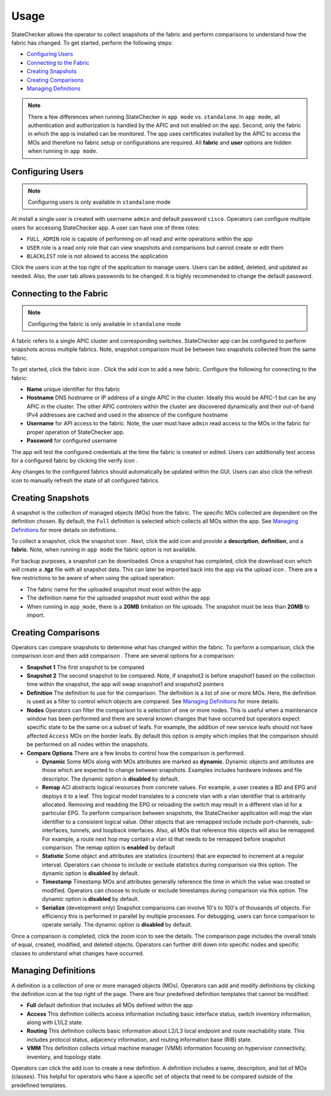 Usage
=====

StateChecker allows the operator to collect snapshots of the fabric and perform comparisons to 
understand how the fabric has changed. To get started, perform the following steps:

- `Configuring Users`_
- `Connecting to the Fabric`_
- `Creating Snapshots`_
- `Creating Comparisons`_
- `Managing Definitions`_

.. note:: There a few differences when running StateChecker in ``app mode`` vs. ``standalone``. 
    In ``app mode``, all authentication and authorization is handled by the APIC and not enabled 
    on the app.  Second, only the fabric in which the app is installed can be monitored. The app 
    uses certificates installed by the APIC to access the MOs and therefore no fabric setup or 
    configurations are required. All **fabric** and **user** options are hidden when running in 
    ``app mode``.

Configuring Users
^^^^^^^^^^^^^^^^^

.. note:: Configuring users is only available in ``standalone`` mode

At install a single user is created with username ``admin`` and default password ``cisco``.
Operators can configure multiple users for accessing StateChecker app. A user can have one of three
roles:

- ``FULL_ADMIN`` role is capable of performing on all read and write operations within the app
- ``USER`` role is a read only role that can view snapshots and comparisons but cannot create or 
  edit them
- ``BLACKLIST`` role is not allowed to access the application

Click the users icon |icon_users| at the top right of the application to manage users.  Users can 
be added, deleted, and updated as needed. Also, the user tab allows passwords to be changed. It is 
highly recommended to change the default password.

Connecting to the Fabric
^^^^^^^^^^^^^^^^^^^^^^^^

.. note:: Configuring the fabric is only available in ``standalone`` mode

A fabric refers to a single APIC cluster and corresponding switches.  StateChecker app can be 
configured to perform snapshots across multiple fabrics.  Note, snapshot comparison must be between
two snapshots collected from the same fabric.

To get started, click the fabric icon |icon_fabric|. Click the add icon |icon_add| to add a new 
fabric. Configure the following for connecting to the fabric:

- **Name** 
  unique identifier for this fabric
- **Hostname** 
  DNS hostname or IP address of a single APIC in the cluster. Ideally this would be 
  APIC-1 but can be any APIC in the cluster. The other APIC controlers within the cluster are 
  discovered dynamically and their out-of-band IPv4 addresses are cached and used in the absence of 
  the configure hostname
- **Username** 
  for API access to the fabric.  Note, the user must have ``admin`` read
  access to the MOs in the fabric for proper operation of StateChecker app.
- **Password** for configured username

The app will test the configured credentials at the time the fabric is created or edited. Users can
additionally test access for a configured fabric by clicking the verify icon |icon_verify|.

Any changes to the configured fabrics should automatically be updated within the GUI. Users can also
click the refresh icon |icon_refresh| to manually refresh the state of all configured fabrics.


Creating Snapshots
^^^^^^^^^^^^^^^^^^

A snapshot is the collection of managed objects (MOs) from the fabric. The specific MOs collected 
are dependent on the definition chosen. By default, the ``Full`` definition is selected which 
collects all MOs within the app. See `Managing Definitions`_ for more details on definitions.

To collect a snapshot, click the snapshot icon |icon_snapshot|.  Next, click the add icon |icon_add| 
and provide a **description**, **definition**, and a **fabric**. Note, when running in ``app mode`` 
the fabric option is not available.

For backup purposes, a snapshot can be downloaded. Once a snapshot has completed, click the 
download icon |icon_download| which will create a **.tgz** file with all snapshot data. This can 
later be imported back into the app via the upload icon |icon_upload|.  There are a few restrictions
to be aware of when using the upload operation:

- The fabric name for the uploaded snapshot must exist within the app
- The definition name for the uploaded snapshot must exist within the app
- When running in ``app_mode``, there is a **20MB** limitation on file uploads. The snapshot must be
  less than **20MB** to import.

Creating Comparisons
^^^^^^^^^^^^^^^^^^^^^

Operators can compare snapshots to determine what has changed within the fabric.  To perform a 
comparison, click the comparison icon |icon_comparison| and then add comparison |icon_add|. There
are several options for a comparison:

- **Snapshot 1**
  The first snapshot to be compared
- **Snapshot 2**
  The second snapshot to be compared.  Note, if snapshot2 is before snapshot1 based on the
  collection time within the snapshot, the app will swap snapshot1 and snapshot2 pointers
- **Definition**
  The definition to use for the comparison. The definition is a list of one or more MOs. Here,
  the definition is used as a filter to control which objects are compared.
  See `Managing Definitions`_ for more details.
- **Nodes**
  Operators can filter the comparison to a selection of one or more nodes. This is useful when a
  maintenance window has been performed and there are several known changes that have occurred but
  operators expect specific state to be the same on a subset of leafs.  For example, the addition
  of new service leafs should not have affected ``Access`` MOs on the border leafs.
  By default this option is empty which implies that the comparison should be performed on all
  nodes within the snapshots.
- **Compare Options**
  There are a few knobs to control how the comparison is performed.

  + **Dynamic**
    Some MOs along with MOs attributes are marked as **dynamic**.  Dynamic objects and attributes 
    are those which are expected to change between snapshots.  Examples includes hardware indexes
    and file descriptor. 
    The dynamic option is **disabled** by default.

  + **Remap**
    ACI abstracts logical resources from concrete values. For example, a user creates a 
    BD and EPG and deploys it to a leaf. This logical model translates to a concrete vlan with a 
    vlan identifier that is arbitrarily allocated. Removing and readding the EPG or reloading the
    switch may result in a different vlan id for a particular EPG.  To perform comparison between
    snapshots, the StateChecker application will map the vlan identifier to a consistent logical
    value.  Other objects that are remapped include include port-channels, sub-interfaces, tunnels,
    and loopback interfaces.  Also, all MOs that reference this objects will also be remapped. For
    example, a route next hop may contain a vlan id that needs to be remapped before snapshot
    comparison.
    The remap option is **enabled** by default

  + **Statistic**
    Some object and attributes are statistics (counters) that are expected to increment at a regular
    interval. Operators can choose to include or exclude statistics during comparison via this 
    option.
    The dynamic option is **disabled** by default.

  + **Timestamp**
    Timestamp MOs and attributes generally reference the time in which the value was created or 
    modified. Operators can choose to include or exclude timestamps during comparison via this
    option.
    The dynamic option is **disabled** by default.

  + **Serialize**
    (development only)
    Snapshot comparisons can involve 10's to 100's of thousands of objects. For efficiency this is
    performed in parallel by multiple processes.  For debugging, users can force comparison to 
    operate serially. 
    The dynamic option is **disabled** by default.

Once a comparison is completed, click the zoom icon |icon_search| to see the details. The comparison
page includes the overall totals of equal, created, modified, and deleted objects. Operators can
further drill down into specific nodes and specific classes to understand what changes have
occurred.  

|compare_example_1|

Managing Definitions
^^^^^^^^^^^^^^^^^^^^

A definition is a collection of one or more managed objects (MOs). Operators can add and modify 
definitions by clicking the definition icon |icon_edit| at the top right of the page. There are 
four predefined definition templates that cannot be modified:

- **Full**
  default definition that includes all MOs defined within the app
- **Access**
  This definition collects access information including basic interface status, switch inventory 
  information, along with L1/L2 state.
- **Routing**
  This definition collects basic information about L2/L3 local endpoint and route reachability state. 
  This includes protocol status, adjacency information, and routing information base (RIB) state.
- **VMM**
  This definition collects virtual machine manager (VMM) information focusing on hypervisor 
  connectivity, inventory, and topology state.

Operators can click the add icon |icon_add| to create a new definition.  A definition includes a 
name, description, and list of MOs (classes). This helpful for operators who have a specific set of
objects that need to be compared outside of the predefined templates.

.. |icon_fabric| image:: icon_fabric.png
   :align: middle
   :width: 150

.. |icon_snapshot| image:: icon_snapshot.png
   :align: middle
   :width: 150

.. |icon_comparison| image:: icon_comparison.png
   :align: middle
   :width: 150

.. |icon_users| image:: icon_users.png
   :align: middle
   :width: 30

.. |icon_add| image:: icon_add.png
   :align: middle
   :width: 30

.. |icon_edit| image:: icon_edit.png
   :align: middle
   :width: 30

.. |icon_verify| image:: icon_verify.png
   :align: middle
   :width: 30

.. |icon_refresh| image:: icon_refresh.png
   :align: middle
   :width: 30

.. |icon_download| image:: icon_download.png
   :align: middle
   :width: 30

.. |icon_upload| image:: icon_upload.png
   :align: middle
   :width: 30

.. |icon_search| image:: icon_search.png
   :align: middle
   :width: 30

.. |compare_example_1| image:: compare_example_1.png
   :align: middle
   :width: 700


